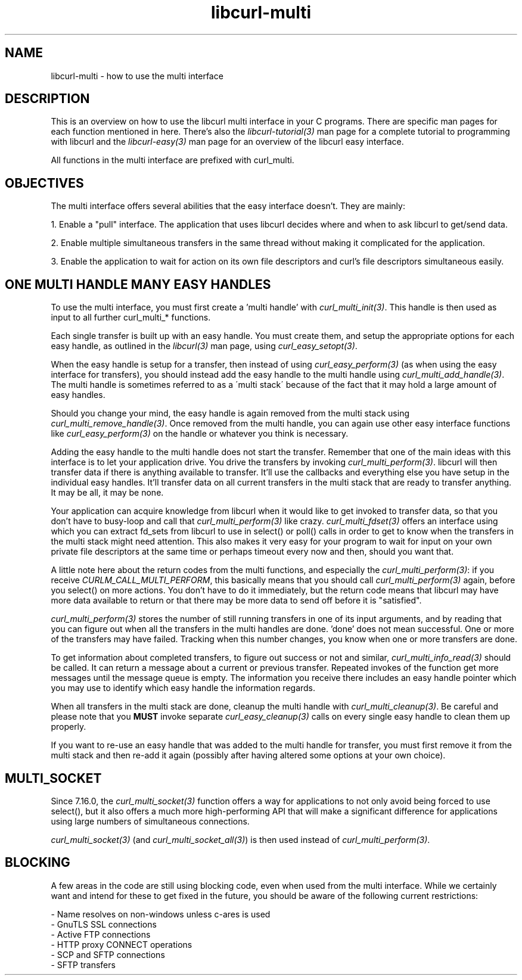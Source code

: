 .\" **************************************************************************
.\" *                                  _   _ ____  _
.\" *  Project                     ___| | | |  _ \| |
.\" *                             / __| | | | |_) | |
.\" *                            | (__| |_| |  _ <| |___
.\" *                             \___|\___/|_| \_\_____|
.\" *
.\" * Copyright (C) 1998 - 2007, Daniel Stenberg, <daniel@haxx.se>, et al.
.\" *
.\" * This software is licensed as described in the file COPYING, which
.\" * you should have received as part of this distribution. The terms
.\" * are also available at http://curl.haxx.se/docs/copyright.html.
.\" *
.\" * You may opt to use, copy, modify, merge, publish, distribute and/or sell
.\" * copies of the Software, and permit persons to whom the Software is
.\" * furnished to do so, under the terms of the COPYING file.
.\" *
.\" * This software is distributed on an "AS IS" basis, WITHOUT WARRANTY OF ANY
.\" * KIND, either express or implied.
.\" *
.\" * $Id: libcurl-multi.3,v 1.14 2007-02-03 21:35:11 bagder Exp $
.\" **************************************************************************
.\"
.TH libcurl-multi 3 "3 Feb 2007" "libcurl 7.16.0" "libcurl multi interface"
.SH NAME
libcurl-multi \- how to use the multi interface
.SH DESCRIPTION
This is an overview on how to use the libcurl multi interface in your C
programs. There are specific man pages for each function mentioned in
here. There's also the \fIlibcurl-tutorial(3)\fP man page for a complete
tutorial to programming with libcurl and the \fIlibcurl-easy(3)\fP man page
for an overview of the libcurl easy interface.

All functions in the multi interface are prefixed with curl_multi.
.SH "OBJECTIVES"
The multi interface offers several abilities that the easy interface doesn't.
They are mainly:

1. Enable a "pull" interface. The application that uses libcurl decides where
and when to ask libcurl to get/send data.

2. Enable multiple simultaneous transfers in the same thread without making it
complicated for the application.

3. Enable the application to wait for action on its own file descriptors and
curl's file descriptors simultaneous easily.
.SH "ONE MULTI HANDLE MANY EASY HANDLES"
To use the multi interface, you must first create a 'multi handle' with
\fIcurl_multi_init(3)\fP. This handle is then used as input to all further
curl_multi_* functions.

Each single transfer is built up with an easy handle. You must create them,
and setup the appropriate options for each easy handle, as outlined in the
\fIlibcurl(3)\fP man page, using \fIcurl_easy_setopt(3)\fP.

When the easy handle is setup for a transfer, then instead of using
\fIcurl_easy_perform(3)\fP (as when using the easy interface for transfers),
you should instead add the easy handle to the multi handle using
\fIcurl_multi_add_handle(3)\fP. The multi handle is sometimes referred to as a
\'multi stack\' because of the fact that it may hold a large amount of easy
handles.

Should you change your mind, the easy handle is again removed from the multi
stack using \fIcurl_multi_remove_handle(3)\fP. Once removed from the multi
handle, you can again use other easy interface functions like
\fIcurl_easy_perform(3)\fP on the handle or whatever you think is necessary.

Adding the easy handle to the multi handle does not start the transfer.
Remember that one of the main ideas with this interface is to let your
application drive. You drive the transfers by invoking
\fIcurl_multi_perform(3)\fP. libcurl will then transfer data if there is
anything available to transfer. It'll use the callbacks and everything else
you have setup in the individual easy handles. It'll transfer data on all
current transfers in the multi stack that are ready to transfer anything. It
may be all, it may be none.

Your application can acquire knowledge from libcurl when it would like to get
invoked to transfer data, so that you don't have to busy-loop and call that
\fIcurl_multi_perform(3)\fP like crazy. \fIcurl_multi_fdset(3)\fP offers an
interface using which you can extract fd_sets from libcurl to use in select()
or poll() calls in order to get to know when the transfers in the multi stack
might need attention. This also makes it very easy for your program to wait
for input on your own private file descriptors at the same time or perhaps
timeout every now and then, should you want that.

A little note here about the return codes from the multi functions, and
especially the \fIcurl_multi_perform(3)\fP: if you receive
\fICURLM_CALL_MULTI_PERFORM\fP, this basically means that you should call
\fIcurl_multi_perform(3)\fP again, before you select() on more actions. You
don't have to do it immediately, but the return code means that libcurl may
have more data available to return or that there may be more data to send off
before it is "satisfied".

\fIcurl_multi_perform(3)\fP stores the number of still running transfers in
one of its input arguments, and by reading that you can figure out when all
the transfers in the multi handles are done. 'done' does not mean
successful. One or more of the transfers may have failed. Tracking when this
number changes, you know when one or more transfers are done.

To get information about completed transfers, to figure out success or not and
similar, \fIcurl_multi_info_read(3)\fP should be called. It can return a
message about a current or previous transfer. Repeated invokes of the function
get more messages until the message queue is empty. The information you
receive there includes an easy handle pointer which you may use to identify
which easy handle the information regards.

When all transfers in the multi stack are done, cleanup the multi handle with
\fIcurl_multi_cleanup(3)\fP. Be careful and please note that you \fBMUST\fP
invoke separate \fIcurl_easy_cleanup(3)\fP calls on every single easy handle
to clean them up properly.

If you want to re-use an easy handle that was added to the multi handle for
transfer, you must first remove it from the multi stack and then re-add it
again (possibly after having altered some options at your own choice).
.SH "MULTI_SOCKET"
Since 7.16.0, the \fIcurl_multi_socket(3)\fP function offers a way for
applications to not only avoid being forced to use select(), but it also
offers a much more high-performing API that will make a significant difference
for applications using large numbers of simultaneous connections.

\fIcurl_multi_socket(3)\fP (and \fIcurl_multi_socket_all(3)\fP) is then used
instead of \fIcurl_multi_perform(3)\fP.
.SH "BLOCKING"
A few areas in the code are still using blocking code, even when used from the
multi interface. While we certainly want and intend for these to get fixed in
the future, you should be aware of the following current restrictions:

 - Name resolves on non-windows unless c-ares is used
 - GnuTLS SSL connections
 - Active FTP connections
 - HTTP proxy CONNECT operations
 - SCP and SFTP connections
 - SFTP transfers
